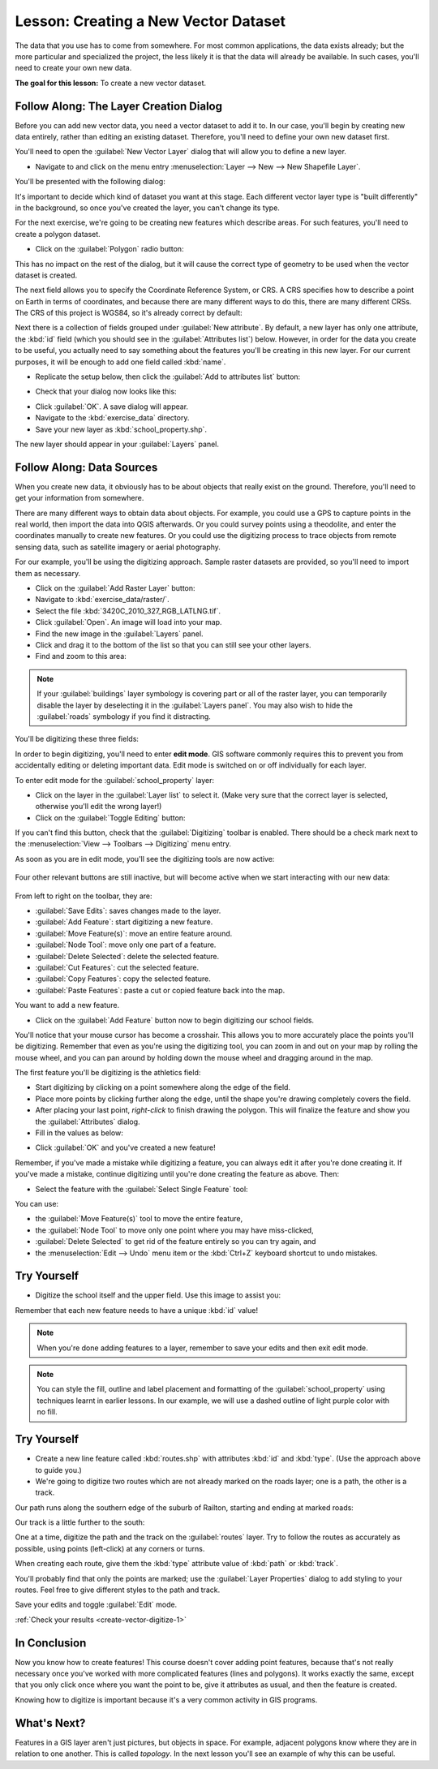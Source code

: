 .. only:: html


|LS| Creating a New Vector Dataset
===============================================================================

The data that you use has to come from somewhere. For most common applications,
the data exists already; but the more particular and specialized the project,
the less likely it is that the data will already be available. In such cases,
you'll need to create your own new data.

**The goal for this lesson:** To create a new vector dataset.

|basic| |FA| The Layer Creation Dialog
-------------------------------------------------------------------------------

Before you can add new vector data, you need a vector dataset to add it to. In
our case, you'll begin by creating new data entirely, rather than editing an
existing dataset. Therefore, you'll need to define your own new dataset first.

You'll need to open the :guilabel:`New Vector Layer` dialog that will allow you
to define a new layer.

* Navigate to and click on the menu entry :menuselection:`Layer --> New --> New
  Shapefile Layer`.

You'll be presented with the following dialog:

.. image:: img/create_vector_layer.png
   :align: center

It's important to decide which kind of dataset you want at this stage. Each
different vector layer type is "built differently" in the background, so once
you've created the layer, you can't change its type.

For the next exercise, we're going to be creating new features which describe
areas. For such features, you'll need to create a polygon dataset.

* Click on the :guilabel:`Polygon` radio button:

.. image:: img/polygon_selected.png
   :align: center

This has no impact on the rest of the dialog, but it will cause the correct
type of geometry to be used when the vector dataset is created.

The next field allows you to specify the Coordinate Reference System, or CRS. A
CRS specifies how to describe a point on Earth in terms of coordinates, and
because there are many different ways to do this, there are many different CRSs.
The CRS of this project is WGS84, so it's already correct by default:

.. image:: img/default_crs.png
   :align: center

Next there is a collection of fields grouped under :guilabel:`New attribute`.
By default, a new layer has only one attribute, the :kbd:`id` field (which you
should see in the :guilabel:`Attributes list`) below. However, in order for the
data you create to be useful, you actually need to say something about the
features you'll be creating in this new layer. For our current purposes, it
will be enough to add one field called :kbd:`name`.

* Replicate the setup below, then click the :guilabel:`Add to attributes list`
  button:

.. image:: img/new_attribute.png
   :align: center

* Check that your dialog now looks like this:

.. image:: img/new_attribute_added.png
   :align: center

* Click :guilabel:`OK`. A save dialog will appear.
* Navigate to the :kbd:`exercise_data` directory.
* Save your new layer as :kbd:`school_property.shp`.

The new layer should appear in your :guilabel:`Layers` panel.

.. _tm_datasources:

|basic| |FA| Data Sources
-------------------------------------------------------------------------------

When you create new data, it obviously has to be about objects that really
exist on the ground. Therefore, you'll need to get your information from
somewhere.

There are many different ways to obtain data about objects. For example, you
could use a GPS to capture points in the real world, then import the data into
QGIS afterwards. Or you could survey points using a theodolite, and enter the
coordinates manually to create new features. Or you could use the digitizing
process to trace objects from remote sensing data, such as satellite imagery
or aerial photography.

For our example, you'll be using the digitizing approach. Sample raster datasets
are provided, so you'll need to import them as necessary.

* Click on the :guilabel:`Add Raster Layer` button: |addRasterLayer|

* Navigate to :kbd:`exercise_data/raster/`.
* Select the file :kbd:`3420C_2010_327_RGB_LATLNG.tif`.
* Click :guilabel:`Open`. An image will load into your map.
* Find the new image in the :guilabel:`Layers` panel.
* Click and drag it to the bottom of the list so that you can still see your
  other layers.
* Find and zoom to this area:

.. image:: img/map_area_zoom.png
   :align: center

.. note:: If your :guilabel:`buildings` layer symbology is covering part or all of the
   raster layer, you can temporarily disable the layer by deselecting it in the
   :guilabel:`Layers panel`. You may also wish to hide the
   :guilabel:`roads` symbology if you find it distracting.

You'll be digitizing these three fields:

.. image:: img/field_outlines.png
   :align: center

In order to begin digitizing, you'll need to enter **edit mode**. GIS software
commonly requires this to prevent you from accidentally editing or deleting
important data. Edit mode is switched on or off individually for each layer.

To enter edit mode for the :guilabel:`school_property` layer:

* Click on the layer in the :guilabel:`Layer list` to select it. (Make very
  sure that the correct layer is selected, otherwise you'll edit the wrong
  layer!)
* Click on the :guilabel:`Toggle Editing` button: |edit|

If you can't find this button, check that the :guilabel:`Digitizing` toolbar is
enabled. There should be a check mark next to the :menuselection:`View -->
Toolbars --> Digitizing` menu entry.

As soon as you are in edit mode, you'll see the digitizing tools are now
active:

  |capturePolygon| |moveFeature| |vertexToolActiveLayer|

Four other relevant buttons are still inactive, but will become active when we
start interacting with our new data:

  |saveEdits| |deleteSelected| |editCut| |editCopy|
  |editPaste|

From left to right on the toolbar, they are:

- :guilabel:`Save Edits`: saves changes made to the layer.
- :guilabel:`Add Feature`: start digitizing a new feature.
- :guilabel:`Move Feature(s)`: move an entire feature around.
- :guilabel:`Node Tool`: move only one part of a feature.
- :guilabel:`Delete Selected`: delete the selected feature.
- :guilabel:`Cut Features`: cut the selected feature.
- :guilabel:`Copy Features`: copy the selected feature.
- :guilabel:`Paste Features`: paste a cut or copied feature back into the map.

You want to add a new feature.

* Click on the :guilabel:`Add Feature` button now to begin digitizing our school
  fields.

You'll notice that your mouse cursor has become a crosshair. This allows you to
more accurately place the points you'll be digitizing. Remember that even as
you're using the digitizing tool, you can zoom in and out on your map by
rolling the mouse wheel, and you can pan around by holding down the mouse wheel
and dragging around in the map.

The first feature you'll be digitizing is the |schoolAreaType1|:

.. image:: img/school_area_one.png
   :align: center

* Start digitizing by clicking on a point somewhere along the edge of the
  field.
* Place more points by clicking further along the edge, until the shape you're
  drawing completely covers the field.
* After placing your last point, *right-click* to finish drawing the polygon.
  This will finalize the feature and show you the :guilabel:`Attributes` dialog.
* Fill in the values as below:

.. image:: img/school_area_one_attributes.png
   :align: center

* Click :guilabel:`OK` and you've created a new feature!

Remember, if you've made a mistake while digitizing a feature, you can always
edit it after you're done creating it. If you've made a mistake, continue
digitizing until you're done creating the feature as above. Then:

* Select the feature with the :guilabel:`Select Single Feature` tool:

.. image:: img/single_feature_select.png
   :align: center

You can use:

* the :guilabel:`Move Feature(s)` tool to move the entire feature,
* the :guilabel:`Node Tool` to move only one point where you may have
  miss-clicked,
* :guilabel:`Delete Selected` to get rid of the feature entirely so you can try
  again, and
* the :menuselection:`Edit --> Undo` menu item or the :kbd:`Ctrl+Z` keyboard
  shortcut to undo mistakes.

|basic| |TY|
-------------------------------------------------------------------------------

* Digitize the school itself and the upper field. Use this image to assist you:

.. image:: img/field_outlines.png
   :align: center

Remember that each new feature needs to have a unique :kbd:`id` value!

.. note::  When you're done adding features to a layer, remember to save your
   edits and then exit edit mode.

.. note:: You can style the fill, outline and label placement and formatting
   of the :guilabel:`school_property` using techniques learnt in earlier
   lessons. In our example, we will use a dashed outline of light purple color
   with no fill.

.. _backlink-create-vector-digitize-1:

|basic| |TY|
-------------------------------------------------------------------------------

* Create a new line feature called :kbd:`routes.shp` with attributes :kbd:`id`
  and :kbd:`type`. (Use the approach above to guide you.)
* We're going to digitize two routes which are not already marked on the roads
  layer; one is a path, the other is a track.

Our path runs along the southern edge of the suburb of Railton, starting and
ending at marked roads:

.. image:: img/path_start_end.png
   :align: center

Our track is a little further to the south:

.. image:: img/track_start_end.png
   :align: center

One at a time, digitize the path and the track on the :guilabel:`routes` layer.
Try to follow the routes as accurately as possible, using points (left-click) at
any corners or turns.

When creating each route, give them the :kbd:`type` attribute value of
:kbd:`path` or :kbd:`track`.

You'll probably find that only the points are marked; use the
:guilabel:`Layer Properties` dialog to add styling to your routes. Feel free to
give different styles to the path and track.

Save your edits and toggle :guilabel:`Edit` mode.

:ref:`Check your results <create-vector-digitize-1>`

|IC|
-------------------------------------------------------------------------------

Now you know how to create features! This course doesn't cover adding point
features, because that's not really necessary once you've worked with more
complicated features (lines and polygons). It works exactly the same, except
that you only click once where you want the point to be, give it attributes as
usual, and then the feature is created.

Knowing how to digitize is important because it's a very common activity in GIS
programs.

|WN|
-------------------------------------------------------------------------------

Features in a GIS layer aren't just pictures, but objects in space. For
example, adjacent polygons know where they are in relation to one another. This
is called *topology*. In the next lesson you'll see an example of why this can
be useful.


.. Substitutions definitions - AVOID EDITING PAST THIS LINE
   This will be automatically updated by the find_set_subst.py script.
   If you need to create a new substitution manually,
   please add it also to the substitutions.txt file in the
   source folder.

.. |FA| replace:: Follow Along:
.. |IC| replace:: In Conclusion
.. |LS| replace:: Lesson:
.. |TY| replace:: Try Yourself
.. |WN| replace:: What's Next?
.. |addRasterLayer| image:: /static/common/mActionAddRasterLayer.png
   :width: 1.5em
.. |basic| image:: /static/global/basic.png
.. |capturePolygon| image:: /static/common/mActionCapturePolygon.png
   :width: 1.5em
.. |deleteSelected| image:: /static/common/mActionDeleteSelected.png
   :width: 1.5em
.. |edit| image:: /static/common/edit.png
   :width: 1.5em
.. |editCopy| image:: /static/common/mActionEditCopy.png
   :width: 1.5em
.. |editCut| image:: /static/common/mActionEditCut.png
   :width: 1.5em
.. |editPaste| image:: /static/common/mActionEditPaste.png
   :width: 1.5em
.. |moveFeature| image:: /static/common/mActionMoveFeature.png
   :width: 1.5em
.. |saveEdits| image:: /static/common/mActionSaveEdits.png
   :width: 1.5em
.. |schoolAreaType1| replace:: athletics field
.. |vertexToolActiveLayer| image:: /static/common/mActionVertexToolActiveLayer.png
   :width: 1.5em

